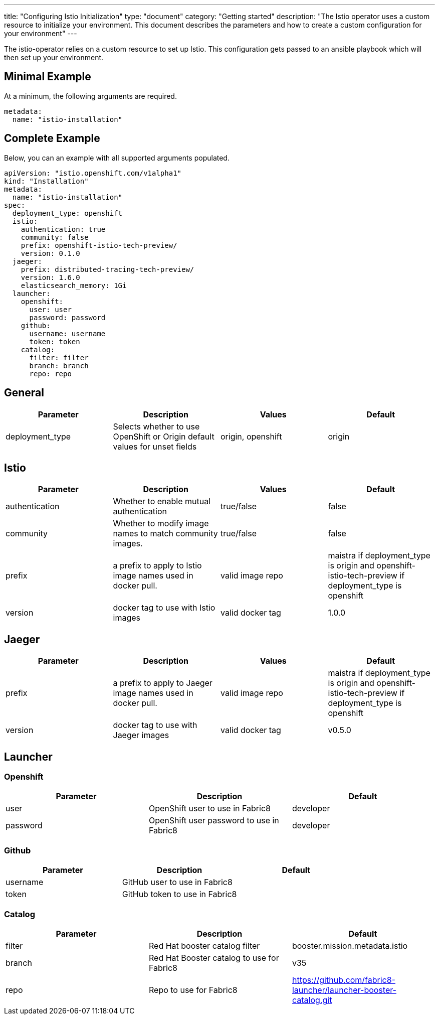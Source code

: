 ---
title: "Configuring Istio Initialization"
type: "document"
category: "Getting started"
description: "The Istio operator uses a custom resource to initialize your environment. This document describes the parameters and how to create a custom configuration for your environment"
---

The istio-operator relies on a custom resource to set up Istio. This configuration gets passed to an ansible playbook which will then set up your environment. 

Minimal Example
---------------
At a minimum, the following arguments are required. 

[source,yaml]
----
metadata:
  name: "istio-installation"
----

Complete Example
----------------
Below, you can an example with all supported arguments populated.

[source,yaml]
----
apiVersion: "istio.openshift.com/v1alpha1" 
kind: "Installation" 
metadata:
  name: "istio-installation"
spec:
  deployment_type: openshift
  istio:
    authentication: true
    community: false
    prefix: openshift-istio-tech-preview/
    version: 0.1.0
  jaeger:
    prefix: distributed-tracing-tech-preview/
    version: 1.6.0
    elasticsearch_memory: 1Gi
  launcher:
    openshift:
      user: user
      password: password
    github:
      username: username
      token: token
    catalog:
      filter: filter
      branch: branch
      repo: repo
----

## [[General]] General

|===
|Parameter |Description |Values | Default

|deployment_type
|Selects whether to use OpenShift or Origin default values for unset fields
|origin, openshift
|origin
|===

## [[Istio]] Istio 
|===
|Parameter |Description |Values | Default

|authentication
|Whether to enable mutual authentication
|true/false
|false

|community
|Whether to modify image names to match community images.
|true/false
|false

|prefix
|a prefix to apply to Istio image names used in docker pull.
|valid image repo
|maistra if deployment_type is origin and openshift-istio-tech-preview if deployment_type is openshift 

|version
|docker tag to use with Istio images
|valid docker tag
|1.0.0
|===


## [[Jaeger]] Jaeger
|===
|Parameter |Description |Values |Default

|prefix
|a prefix to apply to Jaeger image names used in docker pull.
|valid image repo
|maistra if deployment_type is origin and openshift-istio-tech-preview if deployment_type is openshift 


|version
|docker tag to use with Jaeger images
|valid docker tag
|v0.5.0

|elasticsearch_memory
|The amount of memory to allocate to the elastic search install
|512M

|===

## [[Launcher]] Launcher

### [[Launcher_OpenShift]] Openshift

|===
|Parameter |Description |Default

|user
|OpenShift user to use in Fabric8
|developer

|password
|OpenShift user password to use in Fabric8
|developer

|===

### [[Launcher_Github]] Github
|===
|Parameter |Description |Default

|username
|GitHub user to use in Fabric8
|

|token
|GitHub token to use in Fabric8
|

|===

### [[Launcher_Catalog]] Catalog
|===
|Parameter |Description |Default

|filter
|Red Hat booster catalog filter
|booster.mission.metadata.istio

|branch
|Red Hat Booster catalog to use for Fabric8
|v35

|repo
|Repo to use for Fabric8
|https://github.com/fabric8-launcher/launcher-booster-catalog.git

|===